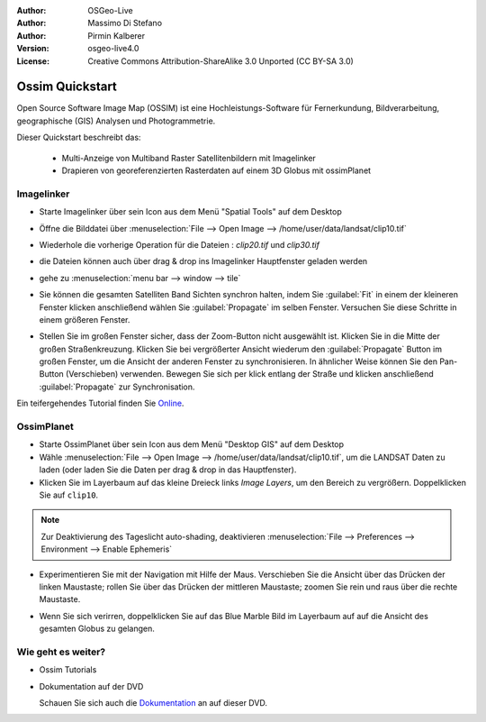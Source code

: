:Author: OSGeo-Live
:Author: Massimo Di Stefano
:Author: Pirmin Kalberer
:Version: osgeo-live4.0
:License: Creative Commons Attribution-ShareAlike 3.0 Unported  (CC BY-SA 3.0)

.. image:: /images/project_logos/logo-ossim.png
  :scale: 80 %
  :alt: project logo
  :align: right

.. image:: /images/logos/OSGeo_project.png
  :scale: 100 %
  :alt: OSGeo Project
  :align: right
  :target: http://www.osgeo.org

********************************************************************************
Ossim Quickstart 
********************************************************************************

Open Source Software Image Map (OSSIM) ist eine Hochleistungs-Software für Fernerkundung,
Bildverarbeitung, geographische (GIS) Analysen und Photogrammetrie.

Dieser Quickstart beschreibt das:

  * Multi-Anzeige von Multiband Raster Satellitenbildern mit Imagelinker
  * Drapieren von georeferenzierten Rasterdaten auf einem 3D Globus mit ossimPlanet

Imagelinker
================================================================================

* Starte Imagelinker über sein Icon aus dem Menü "Spatial Tools" auf dem Desktop 

* Öffne die Bilddatei über :menuselection:`File --> Open Image --> /home/user/data/landsat/clip10.tif`

* Wiederhole die vorherige Operation für die Dateien : `clip20.tif`
  und `clip30.tif`

  .. image:: /images/screenshots/1024x768/ossim_imagelinker3.jpg
     :scale: 60 %
     :align: right

* die Dateien können auch über drag & drop ins Imagelinker Hauptfenster geladen werden

* gehe zu :menuselection:`menu bar --> window --> tile`

* Sie können die gesamten Satelliten Band Sichten synchron halten, indem Sie :guilabel:`Fit` in einem 
  der kleineren Fenster klicken anschließend wählen Sie :guilabel:`Propagate` im selben Fenster. Versuchen Sie diese Schritte in einem größeren Fenster.

* Stellen Sie im großen Fenster sicher, dass der Zoom-Button nicht ausgewählt ist.
  Klicken Sie in die Mitte der großen Straßenkreuzung. Klicken Sie bei vergrößerter Ansicht wiederum den :guilabel:`Propagate`
  Button im großen Fenster, um die Ansicht der anderen Fenster zu synchronisieren.
  In ähnlicher Weise können Sie den Pan-Button (Verschieben) verwenden. Bewegen Sie sich per klick entlang der Straße und klicken 
  anschließend :guilabel:`Propagate` zur Synchronisation.

Ein teifergehendes Tutorial finden Sie `Online`_.

.. _`Online`: http://www.geofemengineering.it/GeofemEngineering/Blog/Voci/2010/3/15_OSGEO_-_Live_-_DVD_-_%22running_imagelinker%22.html


OssimPlanet
================================================================================

* Starte OssimPlanet über sein Icon aus dem Menü "Desktop GIS" auf dem Desktop 

* Wähle :menuselection:`File --> Open Image --> /home/user/data/landsat/clip10.tif`, um die LANDSAT Daten zu laden (oder laden Sie die Daten per drag & drop in das Hauptfenster).

* Klicken Sie im Layerbaum auf das kleine Dreieck links *Image Layers*, um den Bereich zu vergrößern. 
  Doppelklicken Sie auf ``clip10``.

.. note:: Zur Deaktivierung des Tageslicht auto-shading, deaktivieren :menuselection:`File --> Preferences --> Environment --> Enable Ephemeris`

* Experimentieren Sie mit der Navigation mit Hilfe der Maus. Verschieben Sie die Ansicht über das Drücken der 
  linken Maustaste; rollen Sie über das Drücken der mittleren Maustaste; zoomen Sie rein und raus 
  über die rechte Maustaste.

.. commented * Try follow the Imagelinker tutorial, generate an RGB image from the original  single band images and load the result in ossimplanet.

* Wenn Sie sich verirren, doppelklicken Sie auf das Blue Marble Bild im Layerbaum auf auf die Ansicht des gesamten Globus zu gelangen.


Wie geht es weiter?
================================================================================

* Ossim Tutorials

.. _Tutorials: http://download.osgeo.org/ossim/tutorials/pdfs/

* Dokumentation auf der DVD

  Schauen Sie sich auch die Dokumentation_ an auf dieser DVD.

.. _Dokumentation: ../../ossim/

